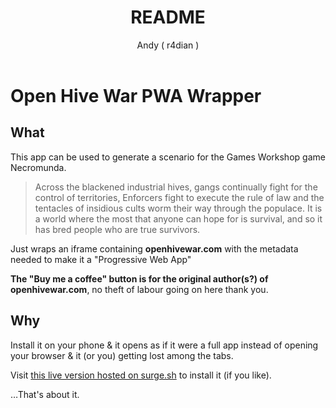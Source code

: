 #+title:  README
#+AUTHOR: Andy ( r4dian )
#+EMAIL:  r4dian@users.noreply.github.com
#+TODO:   TODO(t) STARTED(s) WAITING(w) | DONE(d) CANCELED(c)

* Open Hive War PWA Wrapper

** What 
This app can be used to generate a scenario for the Games Workshop game Necromunda.

#+begin_quote
Across the blackened industrial hives, gangs continually fight for the control of territories, Enforcers fight to execute the rule of law and the tentacles of insidious cults worm their way through the populace. It is a world where the most that anyone can hope for is survival, and so it has bred people who are true survivors.
#+end_quote

Just wraps an iframe containing *openhivewar.com* with the metadata needed to make it a "Progressive Web App"

*The "Buy me a coffee" button is for the original author(s?) of openhivewar.com*, no theft of labour going on here thank you.

** Why
Install it on your phone & it opens as if it were a full app instead of opening your browser & it (or you) getting lost among the tabs.

Visit [[https://andys-installable-open-hive-war.surge.sh/][this live version hosted on surge.sh]] to install it (if you like).


...That's about it.

[[./icon-512-white.png]]
